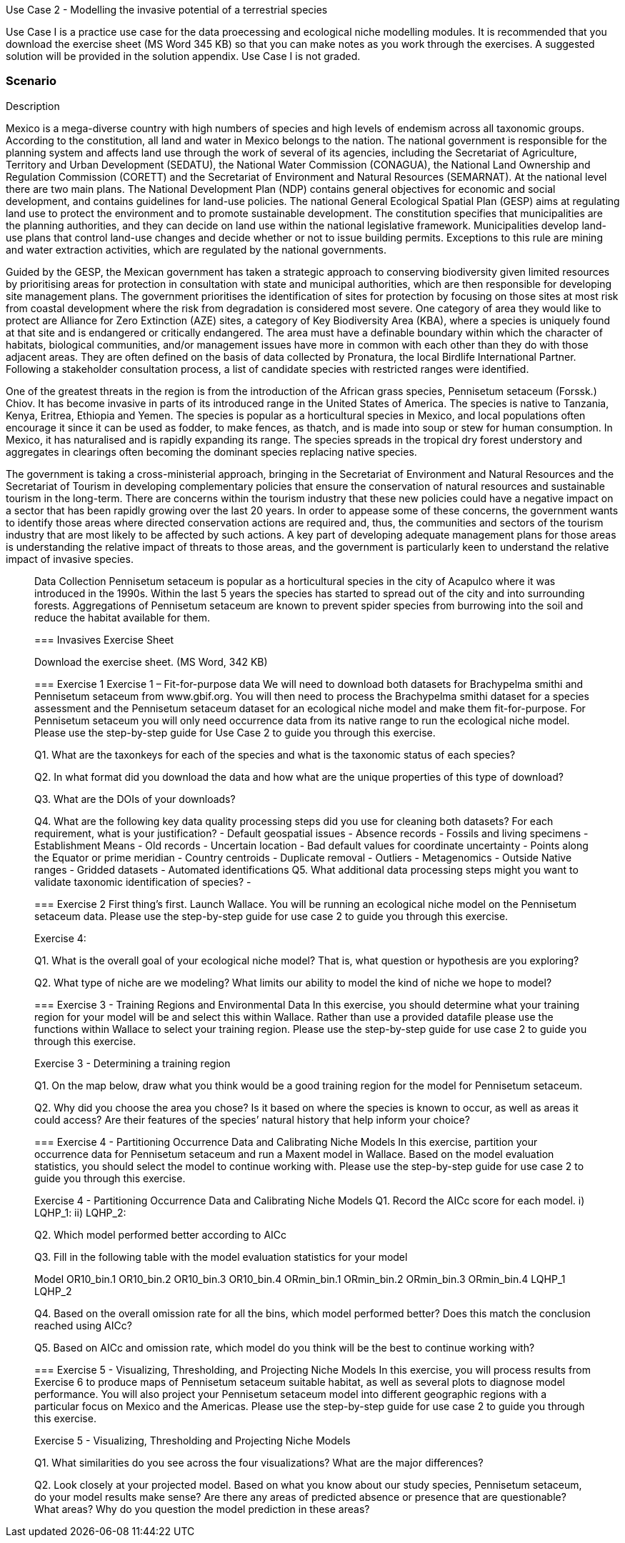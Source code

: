 Use Case 2 - Modelling the invasive potential of a terrestrial species

Use Case I is a practice use case for the data proecessing and ecological niche modelling modules. 
It is recommended that you download the exercise sheet (MS Word 345 KB) so that you can make notes as you work through the exercises. 
A suggested solution will be provided in the solution appendix. 
Use Case I is not graded.

=== Scenario

Description

Mexico is a mega-diverse country with high numbers of species and high levels of endemism across all taxonomic groups.  
According to the constitution, all land and water in Mexico belongs to the nation. 
The national government is responsible for the planning system and affects land use through the work of several of its agencies, including the Secretariat of Agriculture, Territory and Urban Development (SEDATU), the National Water Commission (CONAGUA), the National Land Ownership and Regulation Commission (CORETT)
and the Secretariat of Environment and Natural Resources (SEMARNAT).  
At the national level there are two main plans. The National Development Plan (NDP) contains general objectives for economic and social development, and contains guidelines for land-use policies. 
The national General Ecological Spatial Plan (GESP) aims at regulating land use to protect the environment and to promote sustainable development. 
The constitution specifies that municipalities are the planning authorities, and they can decide on land use within the national legislative framework. 
Municipalities develop land-use plans that control land-use changes and decide whether or not to issue building permits. 
Exceptions to this rule are mining and water extraction activities, which are regulated by the national governments. 

Guided by the GESP, the Mexican government has taken a strategic approach to conserving biodiversity given limited resources by prioritising areas for protection in consultation with state and municipal authorities, which are then responsible for  developing site management plans.  
The government prioritises the identification of sites for protection by focusing on those sites at most risk from coastal development where the risk from degradation is considered most severe.  
One category of area they would like to protect are Alliance for Zero Extinction (AZE) sites, a category of Key Biodiversity Area (KBA), where a species is uniquely found at that site and is endangered or critically endangered.  
The area must have a definable boundary within which the character of habitats, biological communities, and/or management issues have more in common with each other than they do with those adjacent areas. They are often defined on the basis of data collected by Pronatura, the local Birdlife International Partner.  
Following a stakeholder consultation process, a list of candidate species with restricted ranges were identified. 

One of the greatest threats in the region is from the introduction of the African grass species, Pennisetum setaceum (Forssk.) Chiov.  
It has become invasive in parts of its introduced range in the United States of America. The species is native to Tanzania, Kenya, Eritrea, Ethiopia and Yemen.  
The species is popular as a horticultural species in Mexico, and local populations often encourage it since it can be used as fodder, to make fences, as thatch, and is made into soup or stew for human consumption. 
In Mexico, it has naturalised and is rapidly expanding its range.  
The species spreads in the tropical dry forest understory and aggregates in clearings often becoming the dominant species replacing native species.  

The government is taking a cross-ministerial approach, bringing in the Secretariat of Environment and Natural Resources and the Secretariat of Tourism in developing complementary policies that ensure the conservation of natural resources and sustainable tourism in the long-term.  
There are concerns within the tourism industry that these new policies could have a negative impact on a sector that has been rapidly growing over the last 20 years.  
In order to appease some of these concerns, the government wants to identify those areas where directed conservation actions are required and, thus, the communities and sectors of the tourism industry that are most likely to be affected by such actions.   
A key part of developing adequate management plans for those areas is understanding the relative impact of threats to those areas, and the government is particularly keen to understand the relative impact of invasive species.   

________________________________________
Data Collection
Pennisetum setaceum is popular as a horticultural species in the city of Acapulco where it was introduced in the 1990s.  
Within the last 5 years the species has started to spread out of the city and into surrounding forests.  
Aggregations of Pennisetum setaceum are known to prevent spider species from burrowing into the soil and reduce the habitat available for them.  

=== Invasives Exercise Sheet

Download the exercise sheet. (MS Word, 342 KB)

=== Exercise 1
Exercise 1 – Fit-for-purpose data
We will need to download both datasets for Brachypelma smithi  and Pennisetum setaceum from www.gbif.org.  
You will then need to process the Brachypelma smithi dataset for a species assessment and the Pennisetum setaceum dataset for an ecological niche model and make them fit-for-purpose. 
For Pennisetum setaceum you will only need occurrence data from its native range to run the ecological niche model. Please use the step-by-step guide for Use Case 2 to guide you through this exercise.

Q1.  What are the taxonkeys for each of the species and what is the taxonomic status of each species?

Q2.  In what format did you download the data and how what are the unique properties of this type of download?

Q3.  What are the DOIs of your downloads?

Q4. What are the following key data quality processing steps did you use for cleaning both datasets?  For each requirement, what is your justification?
-	Default geospatial issues
-	Absence records
-	Fossils and living specimens
-	Establishment Means
-	Old records
-	Uncertain location 
-	Bad default values for coordinate uncertainty
-	Points along the Equator or prime meridian
-	Country centroids
-	Duplicate removal
-	Outliers
-	Metagenomics
-	Outside Native ranges
-	Gridded datasets
-	Automated identifications
Q5. What additional data processing steps might you want to validate taxonomic identification of species?
-	

=== Exercise 2
First thing’s first. Launch Wallace.   You will be running an ecological niche model on the Pennisetum setaceum data.
Please use the step-by-step guide for use case 2 to guide you through this exercise.

Exercise 4:

Q1. What is the overall goal of your ecological niche model? That is, what question or hypothesis are you exploring?


Q2. What type of niche are we modeling? What limits our ability to model the kind of niche we hope to model?



=== Exercise 3 - Training Regions and Environmental Data
In this exercise, you should determine what your training region for your model will be and select this within Wallace.  
Rather than use a provided datafile please use the functions within Wallace to select your training region. 
Please use the step-by-step guide for use case 2 to guide you through this exercise.

Exercise 3 - Determining a training region

Q1. On the map below, draw what you think would be a good training region for the model for Pennisetum setaceum. 
 
Q2. Why did you choose the area you chose? Is it based on where the species is known to occur, as well as areas it could access? Are their features of the species’ natural history that help inform your choice?


=== Exercise 4 - Partitioning Occurrence Data and Calibrating Niche Models
In this exercise, partition your occurrence data for Pennisetum setaceum and run a Maxent model in Wallace. 
Based on the model evaluation statistics, you should select the model to continue working with.  
Please use the step-by-step guide for use case 2 to guide you through this exercise.

Exercise 4 - Partitioning Occurrence Data and Calibrating Niche Models
Q1. Record the AICc score for each model.
i)	LQHP_1: 
ii)	LQHP_2: 

Q2. Which model performed better according to AICc


Q3. Fill in the following table with the model evaluation statistics for your model 

Model	OR10_bin.1	OR10_bin.2	OR10_bin.3	OR10_bin.4	ORmin_bin.1	ORmin_bin.2	ORmin_bin.3	ORmin_bin.4
LQHP_1								
LQHP_2								

Q4. Based on the overall omission rate for all the bins, which model performed better? Does this match the conclusion reached using AICc?


Q5. Based on AICc and omission rate, which model do you think will be the best to continue working with?


=== Exercise 5 - Visualizing, Thresholding, and Projecting Niche Models
In this exercise, you will process results from Exercise 6 to produce maps of Pennisetum setaceum suitable habitat, as well as several plots to diagnose model performance. 
You will also project your Pennisetum setaceum model into different geographic regions with a particular focus on Mexico and the Americas. 
Please use the step-by-step guide for use case 2 to guide you through this exercise.

Exercise 5 - Visualizing, Thresholding and Projecting Niche Models

Q1. What similarities do you see across the four visualizations? What are the major differences?


Q2. Look closely at your projected model. Based on what you know about our study species, Pennisetum setaceum, do your model results make sense? Are there any areas of predicted absence or presence that are questionable? What areas? Why do you question the model prediction in these areas? 




















